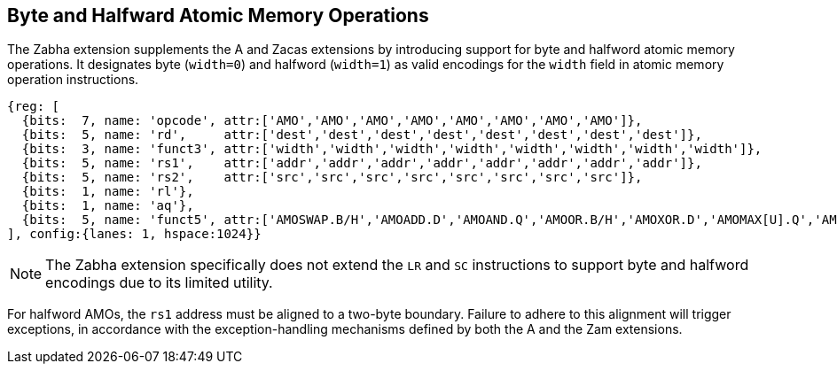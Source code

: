 [[chapter2]]
== Byte and Halfward Atomic Memory Operations

The Zabha extension supplements the A and Zacas extensions by introducing
support for byte and halfword atomic memory operations. It designates byte
(`width=0`) and halfword (`width=1`) as valid encodings for the `width`
field in atomic memory operation instructions.

[wavedrom, , ] 
.... 
{reg: [
  {bits:  7, name: 'opcode', attr:['AMO','AMO','AMO','AMO','AMO','AMO','AMO','AMO']},
  {bits:  5, name: 'rd',     attr:['dest','dest','dest','dest','dest','dest','dest','dest']},
  {bits:  3, name: 'funct3', attr:['width','width','width','width','width','width','width','width']},
  {bits:  5, name: 'rs1',    attr:['addr','addr','addr','addr','addr','addr','addr','addr']},
  {bits:  5, name: 'rs2',    attr:['src','src','src','src','src','src','src','src']},
  {bits:  1, name: 'rl'},
  {bits:  1, name: 'aq'},
  {bits:  5, name: 'funct5', attr:['AMOSWAP.B/H','AMOADD.D','AMOAND.Q','AMOOR.B/H','AMOXOR.D','AMOMAX[U].Q','AMOMIN[U].B/H','AMOCAS.B/H']},
], config:{lanes: 1, hspace:1024}}
....

[NOTE]
====
The Zabha extension specifically does not extend the `LR` and `SC` instructions
to support byte and halfword encodings due to its limited utility.
====

For halfword AMOs, the `rs1` address must be aligned to a two-byte boundary.
Failure to adhere to this alignment will trigger exceptions, in accordance with
the exception-handling mechanisms defined by both the A and the Zam extensions.

